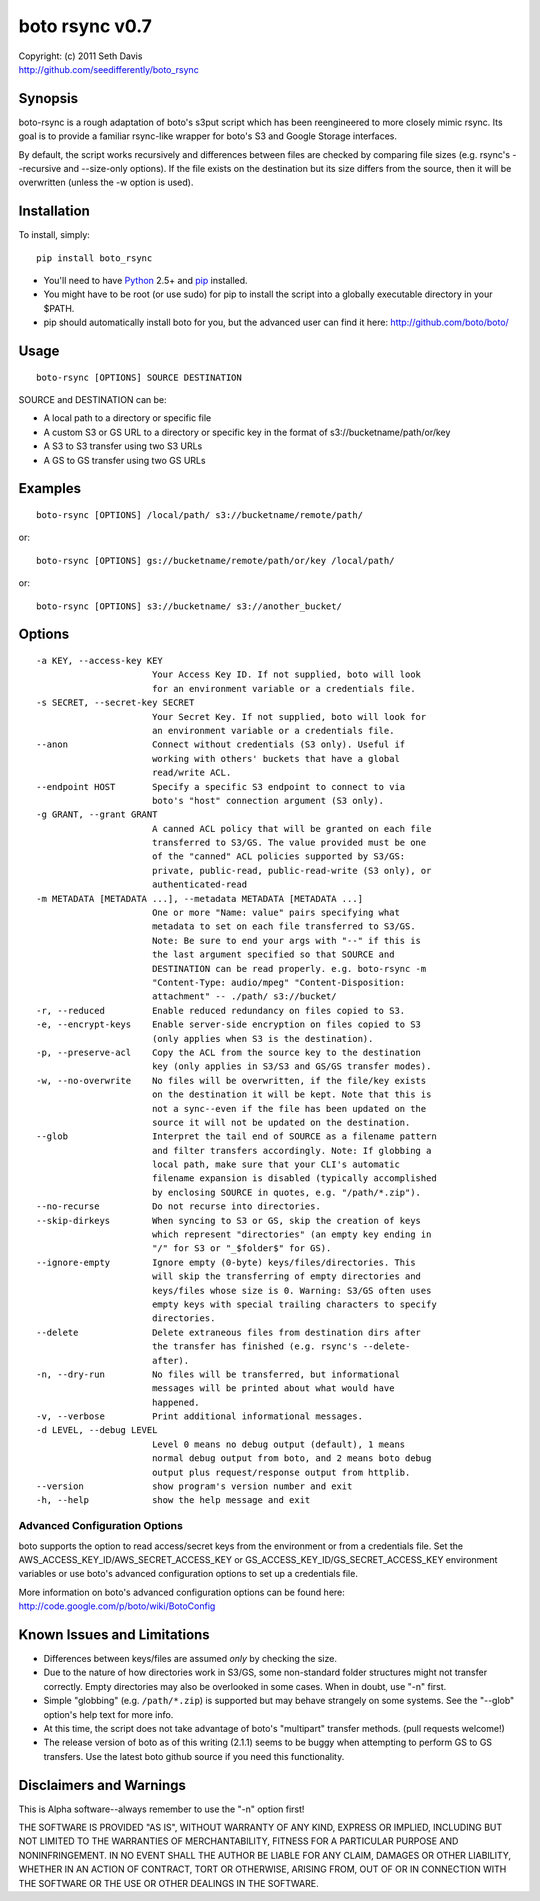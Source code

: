 ================================================================================
boto rsync v0.7
================================================================================

| Copyright: (c) 2011 Seth Davis
| http://github.com/seedifferently/boto_rsync


Synopsis
================================================================================

boto-rsync is a rough adaptation of boto's s3put script which has been
reengineered to more closely mimic rsync. Its goal is to provide a familiar
rsync-like wrapper for boto's S3 and Google Storage interfaces.

By default, the script works recursively and differences between files are
checked by comparing file sizes (e.g. rsync's --recursive and --size-only
options). If the file exists on the destination but its size differs from
the source, then it will be overwritten (unless the -w option is used).


Installation
================================================================================

To install, simply::

    pip install boto_rsync

* You'll need to have `Python`_ 2.5+ and `pip`_ installed.
* You might have to be root (or use sudo) for pip to install the script into a
  globally executable directory in your $PATH.
* pip should automatically install boto for you, but the advanced user can find
  it here: http://github.com/boto/boto/

.. _Python: http://www.python.org
.. _pip: http://www.pip-installer.org


Usage
================================================================================

::

    boto-rsync [OPTIONS] SOURCE DESTINATION

SOURCE and DESTINATION can be:

* A local path to a directory or specific file
* A custom S3 or GS URL to a directory or specific key in the format of
  s3://bucketname/path/or/key
* A S3 to S3 transfer using two S3 URLs
* A GS to GS transfer using two GS URLs


Examples
================================================================================

::

    boto-rsync [OPTIONS] /local/path/ s3://bucketname/remote/path/

or::

    boto-rsync [OPTIONS] gs://bucketname/remote/path/or/key /local/path/

or::

    boto-rsync [OPTIONS] s3://bucketname/ s3://another_bucket/


Options
================================================================================

::

  -a KEY, --access-key KEY
                        Your Access Key ID. If not supplied, boto will look
                        for an environment variable or a credentials file.
  -s SECRET, --secret-key SECRET
                        Your Secret Key. If not supplied, boto will look for
                        an environment variable or a credentials file.
  --anon                Connect without credentials (S3 only). Useful if
                        working with others' buckets that have a global
                        read/write ACL.
  --endpoint HOST       Specify a specific S3 endpoint to connect to via
                        boto's "host" connection argument (S3 only).
  -g GRANT, --grant GRANT
                        A canned ACL policy that will be granted on each file
                        transferred to S3/GS. The value provided must be one
                        of the "canned" ACL policies supported by S3/GS:
                        private, public-read, public-read-write (S3 only), or
                        authenticated-read
  -m METADATA [METADATA ...], --metadata METADATA [METADATA ...]
                        One or more "Name: value" pairs specifying what
                        metadata to set on each file transferred to S3/GS.
                        Note: Be sure to end your args with "--" if this is
                        the last argument specified so that SOURCE and
                        DESTINATION can be read properly. e.g. boto-rsync -m
                        "Content-Type: audio/mpeg" "Content-Disposition:
                        attachment" -- ./path/ s3://bucket/
  -r, --reduced         Enable reduced redundancy on files copied to S3.
  -e, --encrypt-keys    Enable server-side encryption on files copied to S3
                        (only applies when S3 is the destination).
  -p, --preserve-acl    Copy the ACL from the source key to the destination
                        key (only applies in S3/S3 and GS/GS transfer modes).
  -w, --no-overwrite    No files will be overwritten, if the file/key exists
                        on the destination it will be kept. Note that this is
                        not a sync--even if the file has been updated on the
                        source it will not be updated on the destination.
  --glob                Interpret the tail end of SOURCE as a filename pattern
                        and filter transfers accordingly. Note: If globbing a
                        local path, make sure that your CLI's automatic
                        filename expansion is disabled (typically accomplished
                        by enclosing SOURCE in quotes, e.g. "/path/*.zip").
  --no-recurse          Do not recurse into directories.
  --skip-dirkeys        When syncing to S3 or GS, skip the creation of keys
                        which represent "directories" (an empty key ending in
                        "/" for S3 or "_$folder$" for GS).
  --ignore-empty        Ignore empty (0-byte) keys/files/directories. This
                        will skip the transferring of empty directories and
                        keys/files whose size is 0. Warning: S3/GS often uses
                        empty keys with special trailing characters to specify
                        directories.
  --delete              Delete extraneous files from destination dirs after
                        the transfer has finished (e.g. rsync's --delete-
                        after).
  -n, --dry-run         No files will be transferred, but informational
                        messages will be printed about what would have
                        happened.
  -v, --verbose         Print additional informational messages.
  -d LEVEL, --debug LEVEL
                        Level 0 means no debug output (default), 1 means
                        normal debug output from boto, and 2 means boto debug
                        output plus request/response output from httplib.
  --version             show program's version number and exit
  -h, --help            show the help message and exit


Advanced Configuration Options
--------------------------------------------------------------------------------

boto supports the option to read access/secret keys from the environment or from
a credentials file. Set the AWS_ACCESS_KEY_ID/AWS_SECRET_ACCESS_KEY or
GS_ACCESS_KEY_ID/GS_SECRET_ACCESS_KEY environment variables or use boto's
advanced configuration options to set up a credentials file.

More information on boto's advanced configuration options can be found here:
http://code.google.com/p/boto/wiki/BotoConfig


Known Issues and Limitations
================================================================================

* Differences between keys/files are assumed *only* by checking the size.
* Due to the nature of how directories work in S3/GS, some non-standard folder
  structures might not transfer correctly. Empty directories may also be
  overlooked in some cases. When in doubt, use "-n" first.
* Simple "globbing" (e.g. ``/path/*.zip``) is supported but may behave strangely
  on some systems. See the "--glob" option's help text for more info.
* At this time, the script does not take advantage of boto's "multipart"
  transfer methods. (pull requests welcome!)
* The release version of boto as of this writing (2.1.1) seems to be buggy when
  attempting to perform GS to GS transfers. Use the latest boto github source
  if you need this functionality.


Disclaimers and Warnings
================================================================================

This is Alpha software--always remember to use the "-n" option first!

THE SOFTWARE IS PROVIDED "AS IS", WITHOUT WARRANTY OF ANY KIND, EXPRESS OR
IMPLIED, INCLUDING BUT NOT LIMITED TO THE WARRANTIES OF MERCHANTABILITY, FITNESS
FOR A PARTICULAR PURPOSE AND NONINFRINGEMENT. IN NO EVENT SHALL THE AUTHOR BE
LIABLE FOR ANY CLAIM, DAMAGES OR OTHER LIABILITY, WHETHER IN AN ACTION OF
CONTRACT, TORT OR OTHERWISE, ARISING FROM, OUT OF OR IN CONNECTION WITH THE
SOFTWARE OR THE USE OR OTHER DEALINGS IN THE SOFTWARE.
